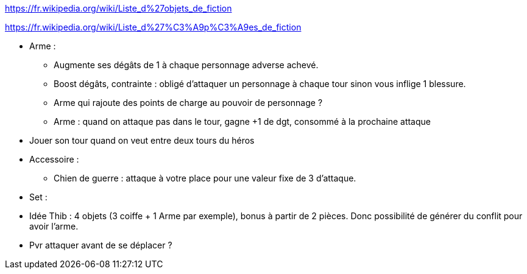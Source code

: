 :experimental:
:source-highlighter: pygments
:data-uri:
:icons: font

:toc:
:numbered:

:equipementsdir: /ressources/images/?/Equipements/

https://fr.wikipedia.org/wiki/Liste_d%27objets_de_fiction

https://fr.wikipedia.org/wiki/Liste_d%27%C3%A9p%C3%A9es_de_fiction

* Arme :
  ** Augmente ses dégâts de 1 à chaque personnage adverse achevé.
  ** Boost dégâts, contrainte : obligé d'attaquer un personnage à chaque tour sinon vous inflige 1 blessure.
  ** Arme qui rajoute des points de charge au pouvoir de personnage ?
  ** Arme : quand on attaque pas dans le tour, gagne +1 de dgt, consommé à la prochaine attaque

* Jouer son tour quand on veut entre deux tours du héros

* Accessoire :
  ** Chien de guerre : attaque à votre place pour une valeur fixe de 3 d'attaque.

* Set :
  * Idée Thib : 4 objets (3 coiffe + 1 Arme par exemple), bonus à partir de 2 pièces. Donc possibilité de générer du conflit pour avoir l'arme.

* Pvr attaquer avant de se déplacer ?
